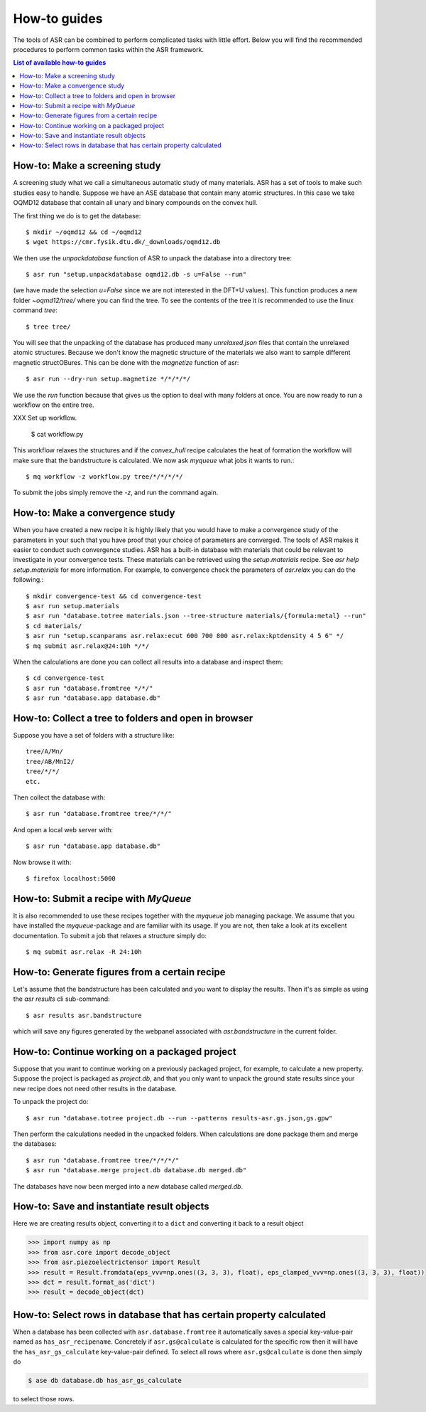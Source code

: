 .. _How to guides:

How-to guides
=============
The tools of ASR can be combined to perform complicated tasks with little
effort. Below you will find the recommended procedures to perform common
tasks within the ASR framework.

.. contents:: List of available how-to guides

How-to: Make a screening study
------------------------------
A screening study what we call a simultaneous automatic study of many materials. ASR
has a set of tools to make such studies easy to handle. Suppose we have an ASE
database that contain many atomic structures. In this case we take OQMD12 database
that contain all unary and binary compounds on the convex hull.

The first thing we do is to get the database::

  $ mkdir ~/oqmd12 && cd ~/oqmd12
  $ wget https://cmr.fysik.dtu.dk/_downloads/oqmd12.db

We then use the `unpackdatabase` function of ASR to unpack the database into a
directory tree::

  $ asr run "setup.unpackdatabase oqmd12.db -s u=False --run"

(we have made the selection `u=False` since we are not interested in the DFT+U values).
This function produces a new folder `~oqmd12/tree/` where you can find the tree. 
To see the contents of the tree it is recommended to use the linux command `tree`::

  $ tree tree/

You will see that the unpacking of the database has produced many `unrelaxed.json`
files that contain the unrelaxed atomic structures. Because we don't know the
magnetic structure of the materials we also want to sample different magnetic structOBures.
This can be done with the `magnetize` function of asr::

  $ asr run --dry-run setup.magnetize */*/*/*/

We use the `run` function because that gives us the option to deal
with many folders at once. You are now ready to run a workflow on the
entire tree.

XXX Set up workflow.

  $ cat workflow.py

This workflow relaxes the structures and if the `convex_hull` recipe
calculates the heat of formation the workflow will make sure that the
bandstructure is calculated. We now ask `myqueue` what jobs it wants
to run.::

  $ mq workflow -z workflow.py tree/*/*/*/*/

To submit the jobs simply remove the `-z`, and run the command again.

How-to: Make a convergence study
--------------------------------
When you have created a new recipe it is highly likely that you would have to
make a convergence study of the parameters in your such that you have proof that
your choice of parameters are converged. The tools of ASR makes it easier to
conduct such convergence studies. ASR has a built-in database with materials
that could be relevant to investigate in your convergence tests. These materials
can be retrieved using the `setup.materials` recipe. See
`asr help setup.materials` for more information. For example, to convergence
check the parameters of `asr.relax` you can do the following.::


  $ mkdir convergence-test && cd convergence-test
  $ asr run setup.materials
  $ asr run "database.totree materials.json --tree-structure materials/{formula:metal} --run"
  $ cd materials/
  $ asr run "setup.scanparams asr.relax:ecut 600 700 800 asr.relax:kptdensity 4 5 6" */
  $ mq submit asr.relax@24:10h */*/


When the calculations are done you can collect all results into a database and
inspect them::

  $ cd convergence-test
  $ asr run "database.fromtree */*/"
  $ asr run "database.app database.db"


How-to: Collect a tree to folders and open in browser
-----------------------------------------------------
Suppose you have a set of folders with a structure like::

  tree/A/Mn/
  tree/AB/MnI2/
  tree/*/*/
  etc.

Then collect the database with::

  $ asr run "database.fromtree tree/*/*/"

And open a local web server with::

  $ asr run "database.app database.db"

Now browse it with::

  $ firefox localhost:5000


How-to: Submit a recipe with `MyQueue`
--------------------------------------
It is also recommended to use these recipes together with the `myqueue`
job managing package. We assume that you have installed the `myqueue`-package
and are familiar with its usage. If you are not, then take a look at its excellent
documentation. To submit a job that relaxes a structure simply do::

  $ mq submit asr.relax -R 24:10h


How-to: Generate figures from a certain recipe
----------------------------------------------

Let's assume that the bandstructure has been calculated and you want
to display the results. Then it's as simple as using the `asr results`
cli sub-command::

  $ asr results asr.bandstructure

which will save any figures generated by the webpanel associated with
`asr.bandstructure` in the current folder.


How-to: Continue working on a packaged project
----------------------------------------------

Suppose that you want to continue working on a previously packaged
project, for example, to calculate a new property. Suppose the project
is packaged as `project.db`, and that you only want to unpack the
ground state results since your new recipe does not need other results
in the database.

To unpack the project do::

  $ asr run "database.totree project.db --run --patterns results-asr.gs.json,gs.gpw"

Then perform the calculations needed in the unpacked folders. When
calculations are done package them and merge the databases::

  $ asr run "database.fromtree tree/*/*/*/"
  $ asr run "database.merge project.db database.db merged.db"

The databases have now been merged into a new database called
`merged.db`.


How-to: Save and instantiate result objects
-------------------------------------------

Here we are creating results object, converting it to a ``dict`` and
converting it back to a result object

.. code-block::

   >>> import numpy as np
   >>> from asr.core import decode_object
   >>> from asr.piezoelectrictensor import Result
   >>> result = Result.fromdata(eps_vvv=np.ones((3, 3, 3), float), eps_clamped_vvv=np.ones((3, 3, 3), float))
   >>> dct = result.format_as('dict')
   >>> result = decode_object(dct)


How-to: Select rows in database that has certain property calculated
--------------------------------------------------------------------

When a database has been collected with ``asr.database.fromtree`` it
automatically saves a special key-value-pair named as
``has_asr_recipename``. Concretely if ``asr.gs@calculate`` is
calculated for the specific row then it will have the
``has_asr_gs_calculate`` key-value-pair defined. To select all rows
where ``asr.gs@calculate`` is done then simply do

.. code-block:: console

   $ ase db database.db has_asr_gs_calculate


to select those rows.
